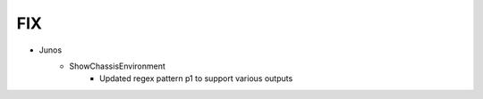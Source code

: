 --------------------------------------------------------------------------------
                                FIX
--------------------------------------------------------------------------------
* Junos
    * ShowChassisEnvironment
        * Updated regex pattern p1 to support various outputs 
